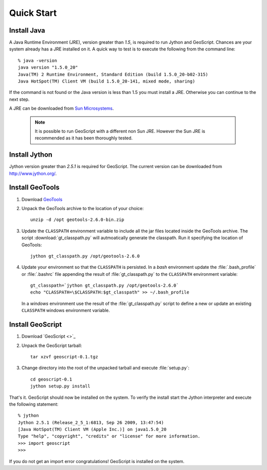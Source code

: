 .. _quickstart:

Quick Start
===========

Install Java
------------

A Java Runtime Environment (JRE), version greater than *1.5*, is required to run Jython and GeoScript. Chances are your system already has a JRE installed on it. A quick way to test is to execute the following from the command line::

   % java -version
   java version "1.5.0_20"
   Java(TM) 2 Runtime Environment, Standard Edition (build 1.5.0_20-b02-315)
   Java HotSpot(TM) Client VM (build 1.5.0_20-141, mixed mode, sharing)

If the command is not found or the Java version is less than 1.5 you must install a JRE. Otherwise you can continue to the next step.

A JRE can be downloaded from `Sun Microsystems <http://java.sun.com/javase/downloads/index.jsp>`_. 

  .. note:: It is possible to run GeoScript with a different non Sun JRE. However the Sun JRE is recommended as it has been thoroughly tested.

Install Jython
--------------

Jython version greater than *2.5.1* is required for GeoScript. The current version can be downloaded from http://www.jython.org/.

Install GeoTools
----------------

#. Download `GeoTools <http://sourceforge.net/projects/geotools/files/GeoTools%202.6%20Releases/2.6.0/geotools-2.6.0-bin.zip/download>`_

#. Unpack the GeoTools archive to the location of your choice::

     unzip -d /opt geotools-2.6.0-bin.zip 

#. Update the ``CLASSPATH`` environment variable to include all the jar files located inside the GeoTools archive. The script :download:`gt_classpath.py` will autmoatically generate the classpath. Run it specifying the location of GeoTools::

     jython gt_classpath.py /opt/geotools-2.6.0
    
#. Update your environment so that the ``CLASSPATH`` is persisted. In a *bash* environment update the :file:`.bash_profile` or :file:`.bashrc` file appending the result of :file:`gt_classpath.py` to the ``CLASSPATH`` environment variable::

     gt_classpath=`jython gt_classpath.py /opt/geotools-2.6.0`
     echo "CLASSPATH=\$CLASSPATH:$gt_classpath" >> ~/.bash_profile

   In a *windows* environment use the result of the :file:`gt_classpath.py` script to define a new or update an existing ``CLASSPATH`` windows environment variable.

Install GeoScript
-----------------

#. Download `GeoScript <>`_

#. Unpack the GeoScript tarball::

     tar xzvf geoscript-0.1.tgz 

#. Change directory into the root of the unpacked tarball and execute :file:`setup.py`::

     cd geoscript-0.1
     jython setup.py install

That's it. GeoScript should now be installed on the system. To verify the install start the Jython interpreter and execute the following statement::

      % jython 
      Jython 2.5.1 (Release_2_5_1:6813, Sep 26 2009, 13:47:54) 
      [Java HotSpot(TM) Client VM (Apple Inc.)] on java1.5.0_20
      Type "help", "copyright", "credits" or "license" for more information.
      >>> import geoscript
      >>> 

If you do not get an import error congratulations! GeoScript is installed on the system.

